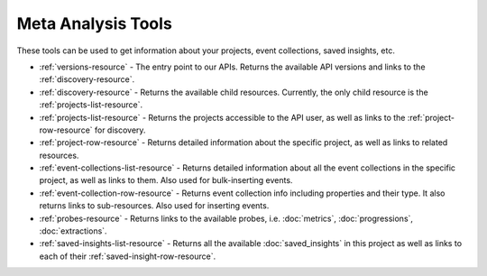 ===================
Meta Analysis Tools
===================
These tools can be used to get information about your projects, event collections, saved insights, etc.

* :ref:`versions-resource` - The entry point to our APIs. Returns the available API versions and links to the :ref:`discovery-resource`.
* :ref:`discovery-resource` - Returns the available child resources. Currently, the only child resource is the :ref:`projects-list-resource`.
* :ref:`projects-list-resource` - Returns the projects accessible to the API user, as well as links to the :ref:`project-row-resource` for discovery.
* :ref:`project-row-resource` - Returns detailed information about the specific project, as well as links to related resources.
* :ref:`event-collections-list-resource` - Returns detailed information about all the event collections in the specific project, as well as links to them. Also used for bulk-inserting events.
* :ref:`event-collection-row-resource` - Returns event collection info including properties and their type. It also returns links to sub-resources. Also used for inserting events.
* :ref:`probes-resource` - Returns links to the available probes, i.e. :doc:`metrics`, :doc:`progressions`, :doc:`extractions`.
* :ref:`saved-insights-list-resource` - Returns all the available :doc:`saved_insights` in this project as well as links to each of their :ref:`saved-insight-row-resource`.
